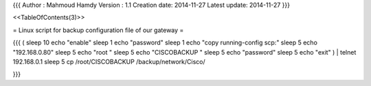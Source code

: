{{{
Author       : Mahmoud Hamdy
Version      : 1.1
Creation date: 2014-11-27
Latest update: 2014-11-27
}}}

<<TableOfContents(3)>>

= Linux script for backup configuration file of our gateway =

{{{
( sleep 10
echo "enable"
sleep 1
echo "password"
sleep 1
echo "copy running-config scp:"
sleep 5
echo "192.168.0.80"
sleep 5
echo "root "
sleep 5
echo "CISCOBACKUP "
sleep 5
echo "password"
sleep 5
echo "exit" ) | telnet 192.168.0.1
sleep 5
cp /root/CISCOBACKUP /backup/network/Cisco/

}}}
